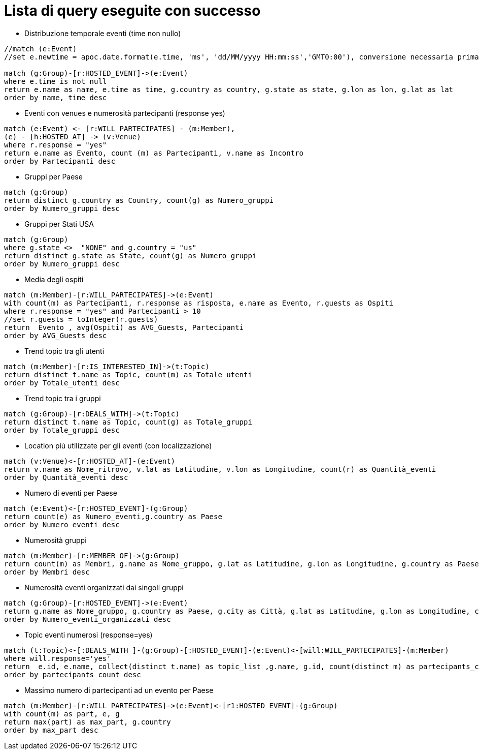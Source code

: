 ﻿= Lista di query eseguite con successo

* Distribuzione temporale eventi (time non nullo)

[source, cypher]
----
//match (e:Event)
//set e.newtime = apoc.date.format(e.time, 'ms', 'dd/MM/yyyy HH:mm:ss','GMT0:00'), conversione necessaria prima della nuova implementazione per le TZ

match (g:Group)-[r:HOSTED_EVENT]->(e:Event)
where e.time is not null
return e.name as name, e.time as time, g.country as country, g.state as state, g.lon as lon, g.lat as lat
order by name, time desc
----

* Eventi con venues e numerosità partecipanti (response yes)

[source, cypher]
----
match (e:Event) <- [r:WILL_PARTECIPATES] - (m:Member),
(e) - [h:HOSTED_AT] -> (v:Venue)
where r.response = "yes"
return e.name as Evento, count (m) as Partecipanti, v.name as Incontro
order by Partecipanti desc
----

* Gruppi per Paese

[source, cypher]
----
match (g:Group)
return distinct g.country as Country, count(g) as Numero_gruppi
order by Numero_gruppi desc
----

* Gruppi per Stati USA

[source, cypher]
----
match (g:Group)
where g.state <>  "NONE" and g.country = "us"
return distinct g.state as State, count(g) as Numero_gruppi
order by Numero_gruppi desc
----

* Media degli ospiti

[source, cypher]
----
match (m:Member)-[r:WILL_PARTECIPATES]->(e:Event)
with count(m) as Partecipanti, r.response as risposta, e.name as Evento, r.guests as Ospiti
where r.response = "yes" and Partecipanti > 10
//set r.guests = toInteger(r.guests)
return  Evento , avg(Ospiti) as AVG_Guests, Partecipanti
order by AVG_Guests desc
----

* Trend topic tra gli utenti

[source, cypher]
----
match (m:Member)-[r:IS_INTERESTED_IN]->(t:Topic)
return distinct t.name as Topic, count(m) as Totale_utenti
order by Totale_utenti desc
----

* Trend topic tra i gruppi

[source, cypher]
----
match (g:Group)-[r:DEALS_WITH]->(t:Topic)
return distinct t.name as Topic, count(g) as Totale_gruppi
order by Totale_gruppi desc
----

* Location più utilizzate per gli eventi (con localizzazione)
[source, cypher]
----
match (v:Venue)<-[r:HOSTED_AT]-(e:Event)
return v.name as Nome_ritrovo, v.lat as Latitudine, v.lon as Longitudine, count(r) as Quantità_eventi
order by Quantità_eventi desc
----

* Numero di eventi per Paese

[source, cypher]
----
match (e:Event)<-[r:HOSTED_EVENT]-(g:Group)
return count(e) as Numero_eventi,g.country as Paese
order by Numero_eventi desc
----

* Numerosità gruppi

[source, cypher]
----
match (m:Member)-[r:MEMBER_OF]->(g:Group)
return count(m) as Membri, g.name as Nome_gruppo, g.lat as Latitudine, g.lon as Longitudine, g.country as Paese, g.city as Citt�
order by Membri desc
----

* Numerosità eventi organizzati dai singoli gruppi

[source, cypher]
----
match (g:Group)-[r:HOSTED_EVENT]->(e:Event)
return g.name as Nome_gruppo, g.country as Paese, g.city as Città, g.lat as Latitudine, g.lon as Longitudine, count(e) as Numero_eventi_organizzati
order by Numero_eventi_organizzati desc
----


* Topic eventi numerosi (response=yes)

[source, cypher]
----
match (t:Topic)<-[:DEALS_WITH ]-(g:Group)-[:HOSTED_EVENT]-(e:Event)<-[will:WILL_PARTECIPATES]-(m:Member)
where will.response='yes'
return  e.id, e.name, collect(distinct t.name) as topic_list ,g.name, g.id, count(distinct m) as partecipants_count
order by partecipants_count desc
----


* Massimo numero di partecipanti ad un evento per Paese

[source, cypher]
----
match (m:Member)-[r:WILL_PARTECIPATES]->(e:Event)<-[r1:HOSTED_EVENT]-(g:Group)
with count(m) as part, e, g
return max(part) as max_part, g.country
order by max_part desc
----